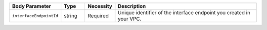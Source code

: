 .. list-table::
   :widths: 15 10 10 65
   :header-rows: 1

   * - Body Parameter
     - Type
     - Necessity
     - Description

   * - ``interfaceEndpointId``
     - string
     - Required     
     - Unique identifier of the interface endpoint you created in your 
       VPC.